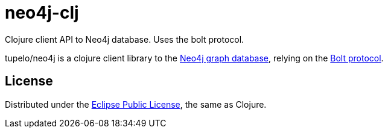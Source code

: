 # neo4j-clj

Clojure client API to Neo4j database. Uses the bolt protocol.

tupelo/neo4j is a clojure client library to the https://neo4j.com/[Neo4j graph database],
relying on the 
https://boltprotocol.org[Bolt protocol].


== License

Distributed under the link:https://www.eclipse.org/legal/epl-v10.html[Eclipse Public License], the same as Clojure.

